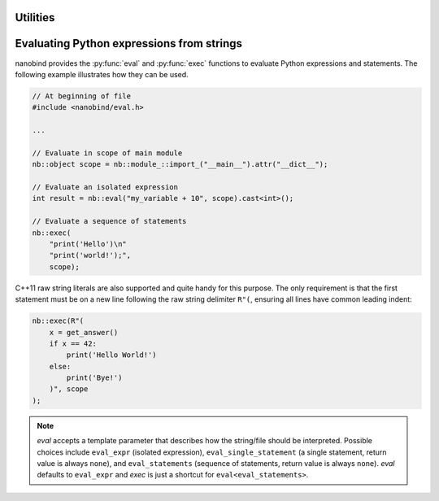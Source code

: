 .. cpp:namespace:: nanobind

.. _utilities:

Utilities
==========

.. _utilities_eval:

Evaluating Python expressions from strings
==========================================

nanobind provides the :py:func:`eval` and :py:func:`exec` functions to evaluate
Python expressions and statements. The following example illustrates how they
can be used.

.. code-block:: cpp

    // At beginning of file
    #include <nanobind/eval.h>

    ...

    // Evaluate in scope of main module
    nb::object scope = nb::module_::import_("__main__").attr("__dict__");

    // Evaluate an isolated expression
    int result = nb::eval("my_variable + 10", scope).cast<int>();

    // Evaluate a sequence of statements
    nb::exec(
        "print('Hello')\n"
        "print('world!');",
        scope);

C++11 raw string literals are also supported and quite handy for this purpose.
The only requirement is that the first statement must be on a new line
following the raw string delimiter ``R"(``, ensuring all lines have common
leading indent:

.. code-block:: cpp

    nb::exec(R"(
        x = get_answer()
        if x == 42:
            print('Hello World!')
        else:
            print('Bye!')
        )", scope
    );

.. note::

    `eval` accepts a template parameter that describes how the string/file
    should be interpreted. Possible choices include ``eval_expr`` (isolated
    expression), ``eval_single_statement`` (a single statement, return value is
    always ``none``), and ``eval_statements`` (sequence of statements, return
    value is always ``none``). `eval` defaults to  ``eval_expr`` and `exec` is
    just a shortcut for ``eval<eval_statements>``.
